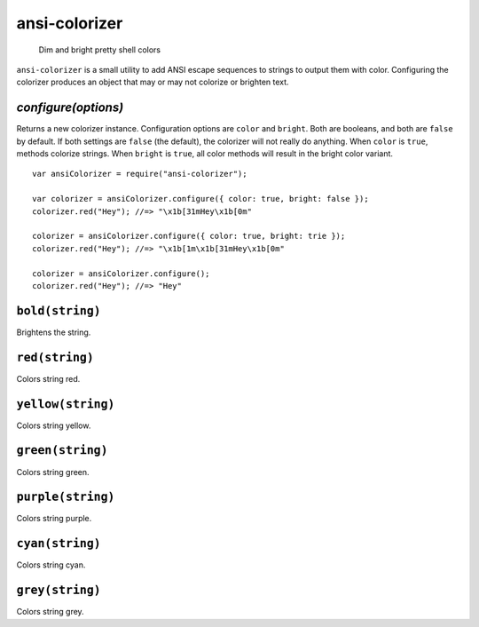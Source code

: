 .. default-domain:: js
.. highlight:: javascript

==============
ansi-colorizer
==============

    Dim and bright pretty shell colors

.. raw:: html

    <a href="http://travis-ci.org/busterjs/ansi-colorizer" class="travis">
      <img src="https://secure.travis-ci.org/busterjs/ansi-colorizer.png">
    </a>

``ansi-colorizer`` is a small utility to add ANSI escape sequences to strings to
output them with color. Configuring the colorizer produces an object that may
or may not colorize or brighten text.

`configure(options)`
--------------------

Returns a new colorizer instance. Configuration options are ``color`` and
``bright``. Both are booleans, and both are ``false`` by default. If both
settings are ``false`` (the default), the colorizer will not really do anything.
When ``color`` is ``true``, methods colorize strings. When ``bright`` is
``true``, all color methods will result in the bright color variant.

::

    var ansiColorizer = require("ansi-colorizer");

    var colorizer = ansiColorizer.configure({ color: true, bright: false });
    colorizer.red("Hey"); //=> "\x1b[31mHey\x1b[0m"

    colorizer = ansiColorizer.configure({ color: true, bright: trie });
    colorizer.red("Hey"); //=> "\x1b[1m\x1b[31mHey\x1b[0m"

    colorizer = ansiColorizer.configure();
    colorizer.red("Hey"); //=> "Hey"

``bold(string)``
----------------

Brightens the string.


``red(string)``
---------------

Colors string red.

``yellow(string)``
------------------

Colors string yellow.

``green(string)``
-----------------

Colors string green.

``purple(string)``
------------------

Colors string purple.

``cyan(string)``
----------------

Colors string cyan.

``grey(string)``
----------------

Colors string grey.
